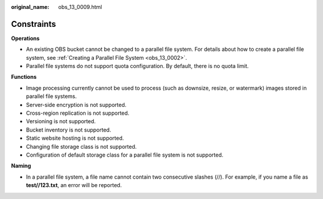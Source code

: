 :original_name: obs_13_0009.html

.. _obs_13_0009:

Constraints
===========

**Operations**

-  An existing OBS bucket cannot be changed to a parallel file system. For details about how to create a parallel file system, see :ref:`Creating a Parallel File System <obs_13_0002>`.
-  Parallel file systems do not support quota configuration. By default, there is no quota limit.

**Functions**

-  Image processing currently cannot be used to process (such as downsize, resize, or watermark) images stored in parallel file systems.
-  Server-side encryption is not supported.
-  Cross-region replication is not supported.
-  Versioning is not supported.
-  Bucket inventory is not supported.
-  Static website hosting is not supported.
-  Changing file storage class is not supported.
-  Configuration of default storage class for a parallel file system is not supported.

**Naming**

-  In a parallel file system, a file name cannot contain two consecutive slashes (//). For example, if you name a file as **test//123.txt**, an error will be reported.
